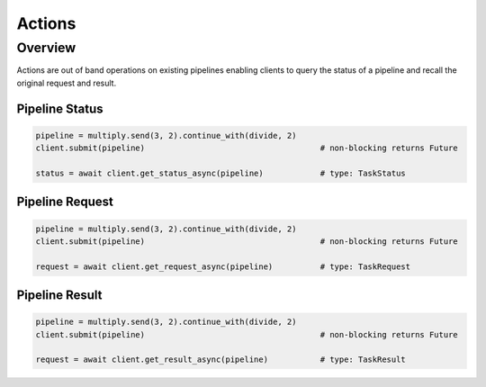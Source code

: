 Actions
=======

Overview
--------

Actions are out of band operations on existing pipelines enabling clients to query the status of a pipeline and recall the original request and result.


Pipeline Status
^^^^^^^^^^^^^^^

.. code-block:: python

    pipeline = multiply.send(3, 2).continue_with(divide, 2)
    client.submit(pipeline)                                     # non-blocking returns Future

    status = await client.get_status_async(pipeline)            # type: TaskStatus


Pipeline Request
^^^^^^^^^^^^^^^^

.. code-block:: python

    pipeline = multiply.send(3, 2).continue_with(divide, 2)
    client.submit(pipeline)                                     # non-blocking returns Future

    request = await client.get_request_async(pipeline)          # type: TaskRequest


Pipeline Result
^^^^^^^^^^^^^^^

.. code-block:: python

    pipeline = multiply.send(3, 2).continue_with(divide, 2)
    client.submit(pipeline)                                     # non-blocking returns Future

    request = await client.get_result_async(pipeline)           # type: TaskResult
